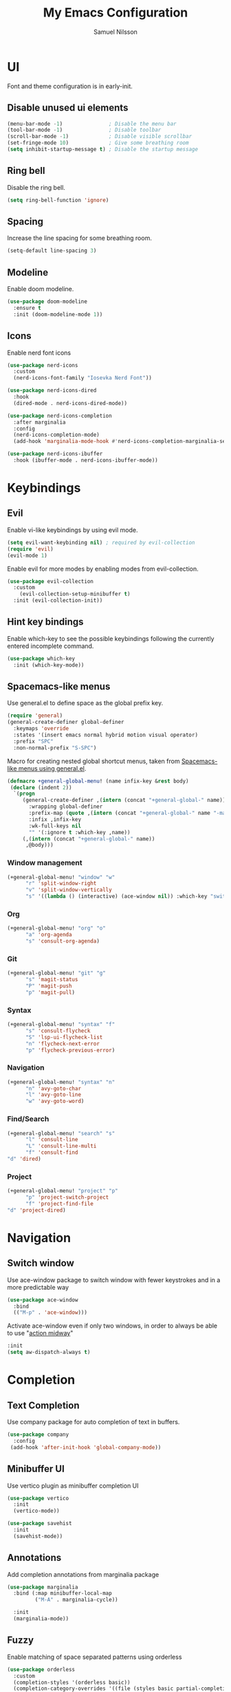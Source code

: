 #+TITLE: My Emacs Configuration
#+AUTHOR: Samuel Nilsson
#+EMAIL: samuel@samuelnilsson.net
#+OPTIONS: num:nil

* UI

Font and theme configuration is in early-init.

** Disable unused ui elements

#+begin_src emacs-lisp
(menu-bar-mode -1)               ; Disable the menu bar
(tool-bar-mode -1)               ; Disable toolbar
(scroll-bar-mode -1)             ; Disable visible scrollbar
(set-fringe-mode 10)             ; Give some breathing room
(setq inhibit-startup-message t) ; Disable the startup message
#+end_src

** Ring bell

Disable the ring bell.

#+begin_src emacs-lisp
(setq ring-bell-function 'ignore)
#+end_src

** Spacing

Increase the line spacing for some breathing room.

#+begin_src emacs-lisp
(setq-default line-spacing 3)
#+end_src

** Modeline

Enable doom modeline.

#+begin_src emacs-lisp
  (use-package doom-modeline
    :ensure t
    :init (doom-modeline-mode 1))
#+end_src

** Icons

Enable nerd font icons

#+begin_src emacs-lisp
  (use-package nerd-icons
    :custom
    (nerd-icons-font-family "Iosevka Nerd Font"))

  (use-package nerd-icons-dired
    :hook
    (dired-mode . nerd-icons-dired-mode))

  (use-package nerd-icons-completion
    :after marginalia
    :config
    (nerd-icons-completion-mode)
    (add-hook 'marginalia-mode-hook #'nerd-icons-completion-marginalia-setup))

  (use-package nerd-icons-ibuffer
    :hook (ibuffer-mode . nerd-icons-ibuffer-mode))
#+end_src

* Keybindings

** Evil
Enable vi-like keybindings by using evil mode.

#+begin_src emacs-lisp
(setq evil-want-keybinding nil) ; required by evil-collection
(require 'evil)
(evil-mode 1)
#+end_src

Enable evil for more modes by enabling modes from evil-collection.

#+begin_src emacs-lisp
  (use-package evil-collection
    :custom
      (evil-collection-setup-minibuffer t)
    :init (evil-collection-init))
#+end_src

** Hint key bindings

Enable which-key to see the possible keybindings following the currently entered incomplete command.

#+begin_src emacs-lisp
(use-package which-key
  :init (which-key-mode))
#+end_src

** Spacemacs-like menus

Use general.el to define space as the global prefix key.

#+begin_src emacs-lisp
  (require 'general)
  (general-create-definer global-definer
    :keymaps 'override
    :states '(insert emacs normal hybrid motion visual operator)
    :prefix "SPC"
    :non-normal-prefix "S-SPC")
#+end_src

Macro for creating nested global shortcut menus, taken from [[https://gist.github.com/progfolio/1c96a67fcec7584b31507ef664de36cc#nested-menus][Spacemacs-like menus using general.el]].

#+begin_src emacs-lisp
  (defmacro +general-global-menu! (name infix-key &rest body)
   (declare (indent 2))
    `(progn
       (general-create-definer ,(intern (concat "+general-global-" name))
         :wrapping global-definer
         :prefix-map (quote ,(intern (concat "+general-global-" name "-map")))
         :infix ,infix-key
         :wk-full-keys nil
         "" '(:ignore t :which-key ,name))
       (,(intern (concat "+general-global-" name))
        ,@body)))
#+end_src

*** Window management

#+begin_src emacs-lisp
  (+general-global-menu! "window" "w"
        "r" 'split-window-right
        "v" 'split-window-vertically
        "s" '((lambda () (interactive) (ace-window nil)) :which-key "switch-window"))
#+end_src

*** Org

#+begin_src emacs-lisp
  (+general-global-menu! "org" "o"
        "a" 'org-agenda
        "s" 'consult-org-agenda)
#+end_src

*** Git

#+begin_src emacs-lisp
  (+general-global-menu! "git" "g"
        "s" 'magit-status
        "P" 'magit-push
        "p" 'magit-pull)
#+end_src

*** Syntax

#+begin_src emacs-lisp
  (+general-global-menu! "syntax" "f"
        "s" 'consult-flycheck
        "S" 'lsp-ui-flycheck-list
        "n" 'flycheck-next-error
        "p" 'flycheck-previous-error)
#+end_src

*** Navigation

#+begin_src emacs-lisp
  (+general-global-menu! "syntax" "n"
        "n" 'avy-goto-char
        "l" 'avy-goto-line
        "w" 'avy-goto-word)
#+end_src

*** Find/Search

#+begin_src emacs-lisp
    (+general-global-menu! "search" "s"
          "l" 'consult-line
          "L" 'consult-line-multi
          "f" 'consult-find
  	"d" 'dired)
#+end_src

*** Project

#+begin_src emacs-lisp
    (+general-global-menu! "project" "p"
          "p" 'project-switch-project
          "f" 'project-find-file
  	"d" 'project-dired)
#+end_src

* Navigation

** Switch window

Use ace-window package to switch window with fewer keystrokes and in a more predictable way

#+begin_src emacs-lisp
(use-package ace-window
  :bind
  (("M-p" . 'ace-window)))
#+end_src

Activate ace-window even if only two windows, in order to always be able to use "[[https://github.com/abo-abo/ace-window#change-the-action-midway][action midway]]"

#+begin_src emacs-lisp
  :init
  (setq aw-dispatch-always t)
#+end_src

* Completion

** Text Completion

Use company package for auto completion of text in buffers.

#+begin_src emacs-lisp
(use-package company
  :config
 (add-hook 'after-init-hook 'global-company-mode))
#+end_src

** Minibuffer UI

Use vertico plugin as minibuffer completion UI

#+begin_src emacs-lisp
(use-package vertico
  :init
  (vertico-mode))

(use-package savehist
  :init
  (savehist-mode))
#+end_src

** Annotations

Add completion annotations from marginalia package

#+begin_src emacs-lisp
(use-package marginalia
  :bind (:map minibuffer-local-map
         ("M-A" . marginalia-cycle))

  :init
  (marginalia-mode))
#+end_src

** Fuzzy

Enable matching of space separated patterns using orderless

#+begin_src emacs-lisp
(use-package orderless
  :custom
  (completion-styles '(orderless basic))
  (completion-category-overrides '((file (styles basic partial-completion)))))
#+end_src


** Actions
Use embark plugin to enable actions/commands in buffers based on what's near point.

#+begin_src emacs-lisp
  (use-package embark
    :bind
    (("C-." . embark-act)
     ("C-;" . embark-dwim)
     ("C-h B" . embark-bindings))

    :init

    (setq prefix-help-command #'embark-prefix-help-command)
    :config

    ; hide the mode line of the Embark live/completions buffers
    (add-to-list 'display-buffer-alist
		 '("\\`\\*Embark Collect \\(Live\\|Completions\\)\\*"
		   nil
		   (window-parameters (mode-line-format . none)))))

  (use-package embark-consult
    :hook
    (embark-collect-mode . consult-preview-at-point-mode))
#+end_src

** Search and navigation

Enable consult plugin for search anv navigation

#+begin_src emacs-lisp
(use-package consult
  :bind (; C-c bindings in `mode-specific-map'
         ("C-c M-x" . consult-mode-command)
         ("C-c h" . consult-history)
         ("C-c k" . consult-kmacro)
         ("C-c m" . consult-man)
         ("C-c i" . consult-info)
         ([remap Info-search] . consult-info)
         ; C-x bindings in `ctl-x-map'
         ("C-x M-:" . consult-complex-command)
         ("C-x b" . consult-buffer)
         ("C-x 4 b" . consult-buffer-other-window)
         ("C-x 5 b" . consult-buffer-other-frame)
         ("C-x t b" . consult-buffer-other-tab)
         ("C-x r b" . consult-bookmark)
         ("C-x p b" . consult-project-buffer)
         ; Custom M-# bindings for fast register access
         ("M-#" . consult-register-load)
         ("M-'" . consult-register-store)
         ("C-M-#" . consult-register)
         ; Other custom bindings
         ("M-y" . consult-yank-pop)
         ; M-g bindings in `goto-map'
         ("M-g e" . consult-compile-error)
         ("M-g f" . consult-flymake)
         ("M-g g" . consult-goto-line)
         ("M-g M-g" . consult-goto-line)
         ("M-g o" . consult-outline)
         ("M-g m" . consult-mark)
         ("M-g k" . consult-global-mark)
         ("M-g i" . consult-imenu)
         ("M-g I" . consult-imenu-multi)
         ; M-s bindings in `search-map'
         ("M-s d" . consult-find)
         ("M-s c" . consult-locate)
         ("M-s g" . consult-grep)
         ("M-s G" . consult-git-grep)
         ("M-s r" . consult-ripgrep)
         ("M-s l" . consult-line)
         ("M-s L" . consult-line-multi)
         ("M-s k" . consult-keep-lines)
         ("M-s u" . consult-focus-lines)
         ; Isearch integration
         ("M-s e" . consult-isearch-history)
         :map isearch-mode-map
         ("M-e" . consult-isearch-history)
         ("M-s e" . consult-isearch-history)
         ("M-s l" . consult-line)
         ("M-s L" . consult-line-multi)
         ; Minibuffer history
         :map minibuffer-local-map
         ("M-s" . consult-history)
         ("M-r" . consult-history))

  :init
  ; Configure the register formatting. This improves the register
  ; preview for `consult-register', `consult-register-load',
  ; `consult-register-store' and the Emacs built-ins.
  (setq register-preview-delay 0.5
        register-preview-function #'consult-register-format)

  ; Tweak the register preview window.
  ; This adds thin lines, sorting and hides the mode line of the window.
  (advice-add #'register-preview :override #'consult-register-window)

  ; Use Consult to select xref locations with preview
  (setq xref-show-xrefs-function #'consult-xref
        xref-show-definitions-function #'consult-xref)

  :config

  ; Configure preview. The default value
  ; is 'any, such that any key triggers the preview.
  ; (setq consult-preview-key 'any)
  ; (setq consult-preview-key "M-.")
  ; (setq consult-preview-key '("S-<down>" "S-<up>"))
  ; For some commands and buffer sources it is useful to configure the
  ; :preview-key on a per-command basis using the `consult-customize' macro.
  (consult-customize
   consult-theme :preview-key '(:debounce 0.2 any)
   consult-ripgrep consult-git-grep consult-grep
   consult-bookmark consult-recent-file consult-xref
   consult--source-bookmark consult--source-file-register
   consult--source-recent-file consult--source-project-recent-file
   :preview-key '(:debounce 0.4 any))

  (setq consult-narrow-key "<")
)
#+end_src

* Org

** Agenda/GTD

Define org files.

#+begin_src emacs-lisp
(setq org-gtd-agenda-files (list "inbox.org" "gtd.org" "tickler.org" "someday.org"))
#+end_src

Set the org directory and which org files to include in the agenda.

#+begin_src emacs-lisp
(setq org-directory "~/wiki/" org-agenda-files (push "workcal.org" org-gtd-agenda-files))
#+end_src

Set custom todo keywords.

#+begin_src emacs-lisp
(setq org-todo-keywords
      '((sequence "TODO(t)" "WAITING(w)" "|" "DONE(d)" "CANCELLED(c)")))
#+end_src

Setup refile targets.

#+begin_src emacs-lisp
  (setq org-refile-use-outline-path 'file) ; show full path which also allows refile to file instead of only headings
  (setq org-outline-path-complete-in-steps nil) ; generate all possible completions at once to not have to step through completions
  (setq org-refile-allow-creating-parent-nodes 'confirm) ; allow creating nodes on-the-fly
  (setq org-refile-targets
    '((nil :maxlevel . 3) ; maxlevel of headers in current file
    (org-gtd-agenda-files :maxlevel . 3))) ; maxlevel of headers in refile targets
#+end_src

** Capture

Capture buffer format and which file to capture to

#+begin_src emacs-lisp

(setq org-capture-templates
      '(("t" "Todo" entry
         (file "~/wiki/inbox.org")
       	"* TODO %?\n  %i\n  %a")))
#+end_src

** Roam

Configure roam package, used for knowledge management.

#+begin_src emacs-lisp
  (use-package org-roam
    :custom
    (org-roam-directory (file-truename "~/wiki/roam"))
    :bind (("C-c n l" . org-roam-buffer-toggle)
	   ("C-c n f" . org-roam-node-find)
	   ("C-c n g" . org-roam-graph)
	   ("C-c n i" . org-roam-node-insert)
	   ("C-c n c" . org-roam-capture)
	   ("C-c n j" . org-roam-dailies-capture-today))
    :config
    (setq org-roam-node-display-template (concat "${title:*} " (propertize "${tags:10}" 'face 'org-tag))) ; Add more information to vertical completion
    (org-roam-db-autosync-mode)
    (require 'org-roam-protocol))
#+end_src

** Autosave

Autosave org buffers to avoid syncthing conflicts.

#+begin_src emacs-lisp
(add-hook 'auto-save-hook 'org-save-all-org-buffers)
#+end_src

** Editor
Display bullets instead of asterisks in headers.

#+begin_src emacs-lisp
(require 'org-bullets)
(add-hook 'org-mode-hook (lambda () (org-bullets-mode 1)))
#+end_src

* Editor

** Syntax

Enable treesitter syntax.

#+begin_src emacs-lisp
(use-package tree-sitter
  :hook
  ((csharp-mode) . tree-sitter-mode-enable)
  ((nix-mode) . tree-sitter-mode-enable)
  :preface
  (defun tree-sitter-mode-enable ()
    (tree-sitter-mode t))
  :defer t)

(use-package tree-sitter-langs
  :hook
  (tree-sitter-after-on . tree-sitter-hl-mode))
#+end_src

** Line numbers

Enable line numbers when programming.

#+begin_src emacs-lisp
(add-hook 'prog-mode-hook 'display-line-numbers-mode)
#+end_src

* Syntax checking

Enable syntax checking with flycheck globally.

#+begin_src emacs-lisp
(use-package flycheck
  :init (global-flycheck-mode))
#+end_src

* Languages

** Lsp

Enable lsp-mode for programming language features.

#+begin_src emacs-lisp
  (defun csharp-lsp ()
    (setq lsp-csharp-server-path (executable-find "OmniSharp"))
    (lsp-deferred))

  (use-package lsp-mode
    :init
      (setq lsp-keymap-prefix "C-c l")
    :hook
      (csharp-mode . csharp-lsp)
    :commands lsp-deferred)

  (use-package lsp-ui :commands lsp-ui-mode)
#+end_src

** Nix
#+begin_src emacs-lisp
(use-package nix-mode
 :mode "\\.nix\\'")
#+end_src

* Other
** Revert buffer automatically

Automatically revert a buffer when the underlying file changes on disk.

#+begin_src emacs-lisp
(global-auto-revert-mode 1)
#+end_src

** Git
*** Magit
Enable magit.

#+begin_src emacs-lisp
(require 'magit)
#+end_src

** Direnv

Add direnv support to load per-directory/project environment per buffer by enabling envrc package.

#+begin_src emacs-lisp
(use-package envrc
  :hook (after-init . envrc-global-mode))
#+end_src
